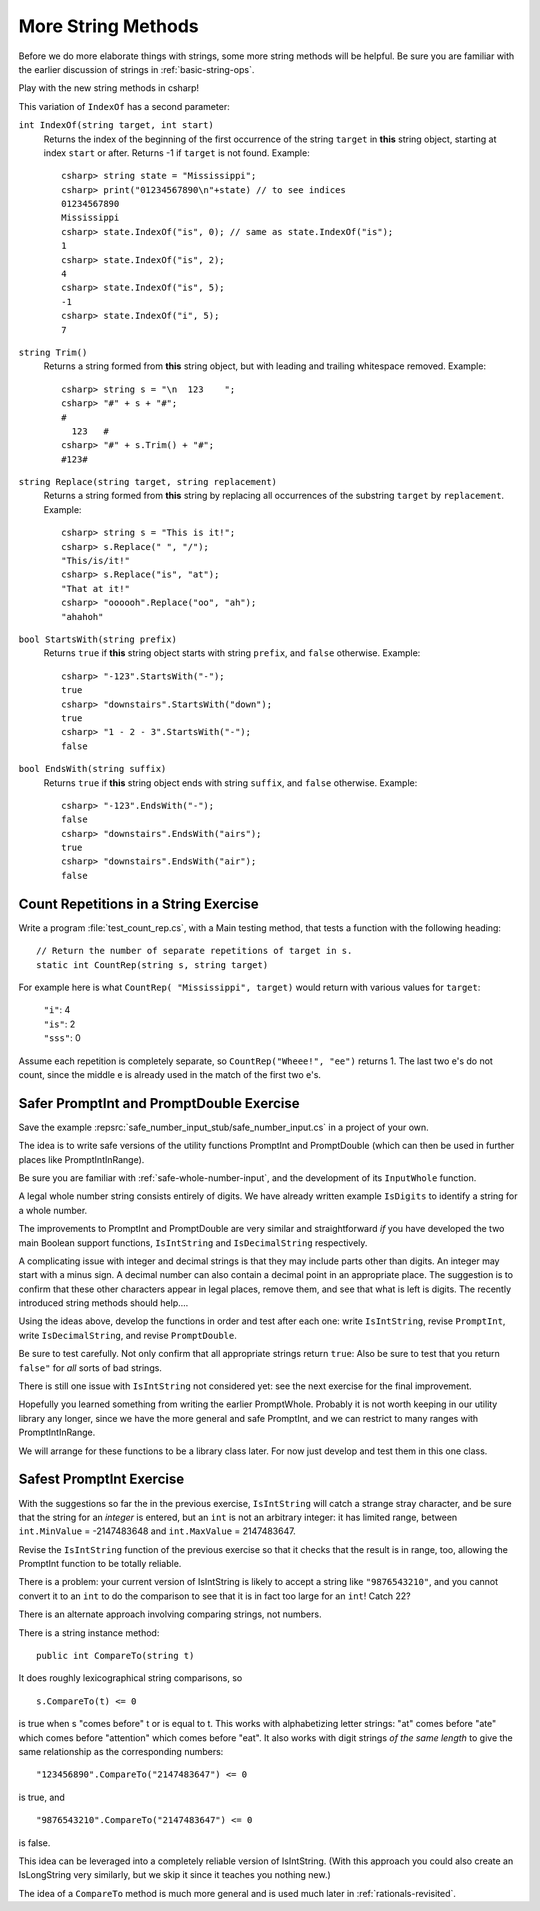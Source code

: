 .. index::  string; method
   
.. _more-string-methods:
	
More String Methods
---------------------------

Before we do more elaborate things with strings, some more string methods
will be helpful.  Be sure you are familiar with the earlier discussion of 
strings in 
:ref:`basic-string-ops`.

Play with the new string methods in csharp!

This variation of ``IndexOf`` has a second parameter:

.. index:: string; IndexOf
   IndexOf string method
   
``int IndexOf(string target, int start)``   
    Returns the index of the beginning of the first occurrence of the string 
    ``target`` 
    in **this** string object, starting at index ``start`` or after. 
    Returns -1 if ``target`` is not found. Example:: 
    
        csharp> string state = "Mississippi"; 
        csharp> print("01234567890\n"+state) // to see indices
        01234567890
        Mississippi
        csharp> state.IndexOf("is", 0); // same as state.IndexOf("is");
        1                     
        csharp> state.IndexOf("is", 2);
        4                     
        csharp> state.IndexOf("is", 5);
        -1                     
        csharp> state.IndexOf("i", 5);
        7                     

.. index:: string; Trim
   Trim string method
   
``string Trim()``   
    Returns a string formed from **this** string object, but
    with leading and trailing whitespace removed. Example:: 
    
        csharp> string s = "\n  123    ";
        csharp> "#" + s + "#";
        #
          123   #
        csharp> "#" + s.Trim() + "#";
        #123#

.. index:: string; Replace
   Replace string method
   
   
``string Replace(string target, string replacement)``
    Returns a string formed from **this** string by replacing
    all occurrences of the substring ``target`` by ``replacement``.  
    Example::
    
        csharp> string s = "This is it!";
        csharp> s.Replace(" ", "/");
        "This/is/it!"      
        csharp> s.Replace("is", "at");
        "That at it!"      
        csharp> "oooooh".Replace("oo", "ah");
        "ahahoh"      

.. index:: string; StartsWith
   StartsWith string method
   
``bool StartsWith(string prefix)`` 
    Returns ``true`` if  **this** string object starts 
    with string ``prefix``, and ``false`` otherwise.
    Example::

        csharp> "-123".StartsWith("-");
        true
        csharp> "downstairs".StartsWith("down");
        true                   
        csharp> "1 - 2 - 3".StartsWith("-");
        false   

.. index:: string; EndsWith
   EndsWith string method
   
``bool EndsWith(string suffix)`` 
    Returns ``true`` if  **this** string object ends 
    with string ``suffix``, and ``false`` otherwise.
    Example::

        csharp> "-123".EndsWith("-");
        false
        csharp> "downstairs".EndsWith("airs");
        true                   
        csharp> "downstairs".EndsWith("air");
        false                   


.. index:: exercise; CountRep
   CountRep exercise 

.. _countrep:

Count Repetitions in a String Exercise
~~~~~~~~~~~~~~~~~~~~~~~~~~~~~~~~~~~~~~~~~~

Write a program :file:`test_count_rep.cs`, with a Main testing method,
that tests a function with the following heading::

  // Return the number of separate repetitions of target in s.
  static int CountRep(string s, string target)

For example here is what ``CountRep( "Mississippi", target)`` 
would return with various values for ``target``:
  
      | ``"i"``: 4
      | ``"is"``: 2
      | ``"sss"``: 0

Assume each repetition is completely separate, so
``CountRep("Wheee!", "ee")`` returns 1.  The last
two e's do not count, since the middle e is already
used in the match of the first two e's.

      
.. index:: exercise; safe PromptInt and PromptDouble
   safe PromptInt and PromptDouble exercises
   
.. _safe-input-number:

Safer PromptInt and PromptDouble Exercise
~~~~~~~~~~~~~~~~~~~~~~~~~~~~~~~~~~~~~~~~~

Save the example :repsrc:`safe_number_input_stub/safe_number_input.cs` 
in a project of your own.

The idea is to write safe versions of the utility functions
PromptInt and PromptDouble (which can then be used in further
places like PromptIntInRange).  

Be sure you are familiar with :ref:`safe-whole-number-input`,
and the development of its ``InputWhole`` function.

A legal whole number string consists entirely of digits.  We have
already written example ``IsDigits`` to identify a string for a
whole number.

The  improvements to PromptInt and PromptDouble are 
very similar and straightforward *if* you have developed the two main
Boolean support functions,
``IsIntString`` and ``IsDecimalString`` respectively.  

A complicating issue with integer and decimal strings 
is that they may include parts other than
digits.  An integer may start with a minus sign.  A
decimal number can also contain a decimal point in an appropriate 
place.  The suggestion is to confirm that these other characters appear in
legal places, remove them, and see that what is left is digits. 
The recently introduced string methods should help....

Using the ideas above, 
develop the functions in order and test after each one:
write ``IsIntString``, revise ``PromptInt``, 
write ``IsDecimalString``, and revise ``PromptDouble``.

Be sure to test carefully.  Not only confirm that all
appropriate strings return ``true``:
Also be sure to test that you return ``false"`` 
for *all* sorts of bad strings.  

There is still one issue with ``IsIntString`` not considered yet:  see
the next exercise for the final improvement.

Hopefully
you learned something from writing the earlier PromptWhole.
Probably it is not worth keeping in our utility library
any longer, since we have 
the more general and safe PromptInt, and we can
restrict to many ranges with PromptIntInRange.

We will arrange for these functions to be a library class later.
For now just develop and test them in this one class. 

.. _safest-input-int:

Safest PromptInt Exercise
~~~~~~~~~~~~~~~~~~~~~~~~~~~~~~~~~~~~~~~~~

With the suggestions so far the in the previous exercise,
``IsIntString`` will catch a strange stray character, and be
sure that the string for an *integer* is entered, but an ``int`` is
not an arbitrary integer:  it has limited range, between
``int.MinValue`` =  -2147483648 and ``int.MaxValue`` = 2147483647.

Revise the ``IsIntString`` function of the previous
exercise so that it checks that the result is in range, too, allowing
the PromptInt function to be totally reliable.

There is a problem:  your current version of IsIntString is likely
to accept a string like ``"9876543210"``, and you cannot convert it to an 
``int`` to do the comparison to see that it is in fact 
too large for an ``int``!  Catch 22?

There is an alternate approach involving comparing strings, not numbers.  

There is a string instance method::

    public int CompareTo(string t)
    
It does roughly lexicographical string comparisons, so  ::

    s.CompareTo(t) <= 0
    
is true when s "comes before" t or is equal to t.  This works with 
alphabetizing letter strings:  "at" comes before "ate" which comes before
"attention" which comes before "eat".  It also works with digit strings
*of the same length* 
to give the same relationship as the corresponding numbers::

    "123456890".CompareTo("2147483647") <= 0

is true, and ::

    "9876543210".CompareTo("2147483647") <= 0

is false.  

This idea can be leveraged into a completely reliable version of IsIntString.
(With this approach you could also create an IsLongString very similarly,
but we skip it since it teaches you nothing new.)

The idea of a ``CompareTo`` method is much more general 
and is used much later in :ref:`rationals-revisited`.
